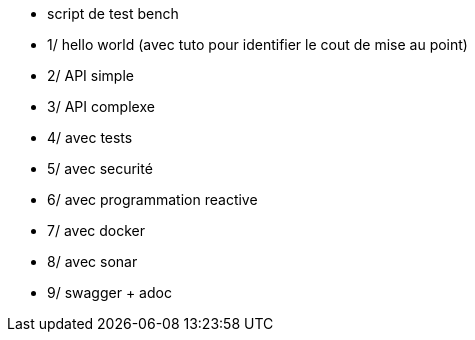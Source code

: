 
* script de test bench
* 1/ hello world (avec tuto pour identifier le cout de mise au point)
* 2/ API simple 
* 3/ API complexe
* 4/ avec tests 
* 5/ avec securité
* 6/ avec programmation reactive
* 7/ avec docker 
* 8/ avec sonar
* 9/ swagger + adoc
